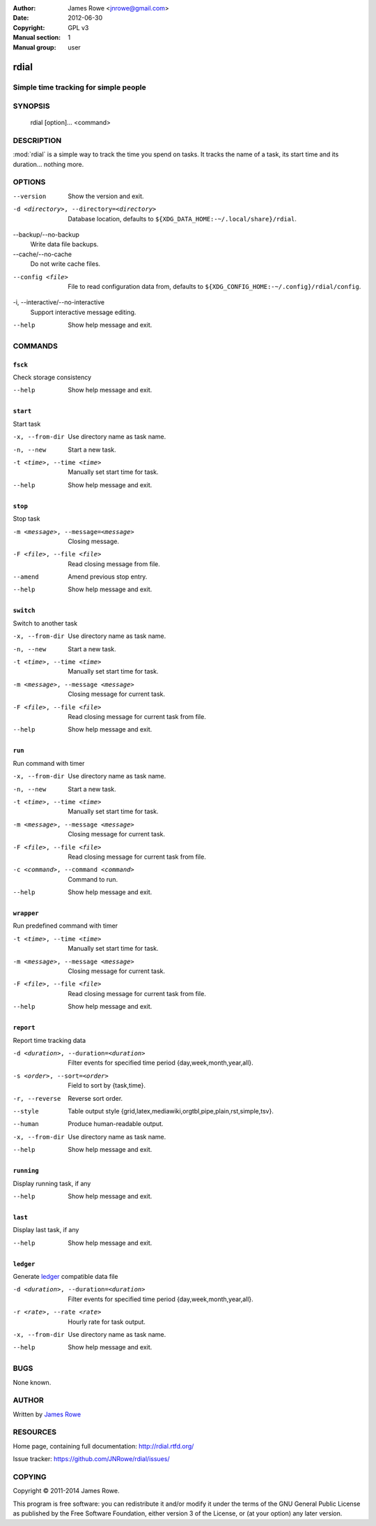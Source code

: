 :Author: James Rowe <jnrowe@gmail.com>
:Date: 2012-06-30
:Copyright: GPL v3
:Manual section: 1
:Manual group: user

rdial
=====

Simple time tracking for simple people
--------------------------------------

SYNOPSIS
--------

    rdial [option]... <command>

DESCRIPTION
-----------

:mod:`rdial` is a simple way to track the time you spend on tasks.  It tracks
the name of a task, its start time and its duration… nothing more.

OPTIONS
-------

--version
    Show the version and exit.

-d <directory>, --directory=<directory>
    Database location, defaults to ``${XDG_DATA_HOME:-~/.local/share}/rdial``.

--backup/--no-backup
    Write data file backups.

--cache/--no-cache
    Do not write cache files.

--config <file>
    File to read configuration data from, defaults to
    ``${XDG_CONFIG_HOME:-~/.config}/rdial/config``.

-i, --interactive/--no-interactive
    Support interactive message editing.

--help
    Show help message and exit.

COMMANDS
--------

``fsck``
''''''''

Check storage consistency

--help
    Show help message and exit.

``start``
'''''''''

Start task

-x, --from-dir
    Use directory name as task name.

-n, --new
    Start a new task.

-t <time>, --time <time>
    Manually set start time for task.

--help
    Show help message and exit.

``stop``
''''''''

Stop task

-m <message>, --message=<message>
    Closing message.

-F <file>, --file <file>
    Read closing message from file.

--amend
    Amend previous stop entry.

--help
    Show help message and exit.

``switch``
''''''''''

Switch to another task

-x, --from-dir
    Use directory name as task name.

-n, --new
    Start a new task.

-t <time>, --time <time>
    Manually set start time for task.

-m <message>, --message <message>
    Closing message for current task.

-F <file>, --file <file>
    Read closing message for current task from file.

--help
    Show help message and exit.

``run``
'''''''

Run command with timer

-x, --from-dir
    Use directory name as task name.

-n, --new
    Start a new task.

-t <time>, --time <time>
    Manually set start time for task.

-m <message>, --message <message>
    Closing message for current task.

-F <file>, --file <file>
    Read closing message for current task from file.

-c <command>, --command <command>
    Command to run.

--help
    Show help message and exit.

``wrapper``
'''''''''''

Run predefined command with timer

-t <time>, --time <time>
    Manually set start time for task.

-m <message>, --message <message>
    Closing message for current task.

-F <file>, --file <file>
    Read closing message for current task from file.

--help
    Show help message and exit.

``report``
''''''''''

Report time tracking data

-d <duration>, --duration=<duration>
    Filter events for specified time period {day,week,month,year,all}.

-s <order>, --sort=<order>
    Field to sort by {task,time}.

-r, --reverse
    Reverse sort order.

--style
    Table output style {grid,latex,mediawiki,orgtbl,pipe,plain,rst,simple,tsv}.

--human
    Produce human-readable output.

-x, --from-dir
    Use directory name as task name.

--help
    Show help message and exit.

``running``
'''''''''''

Display running task, if any

--help
    Show help message and exit.

``last``
''''''''

Display last task, if any

--help
    Show help message and exit.

``ledger``
''''''''''

Generate `ledger <http://ledger-cli.org/>`__ compatible data file

-d <duration>, --duration=<duration>
    Filter events for specified time period {day,week,month,year,all}.

-r <rate>, --rate <rate>
    Hourly rate for task output.

-x, --from-dir
    Use directory name as task name.

--help
    Show help message and exit.

BUGS
----

None known.

AUTHOR
------

Written by `James Rowe <mailto:jnrowe@gmail.com>`__

RESOURCES
---------

Home page, containing full documentation: http://rdial.rtfd.org/

Issue tracker: https://github.com/JNRowe/rdial/issues/

COPYING
-------

Copyright © 2011-2014  James Rowe.

This program is free software: you can redistribute it and/or modify it
under the terms of the GNU General Public License as published by the
Free Software Foundation, either version 3 of the License, or (at your
option) any later version.
